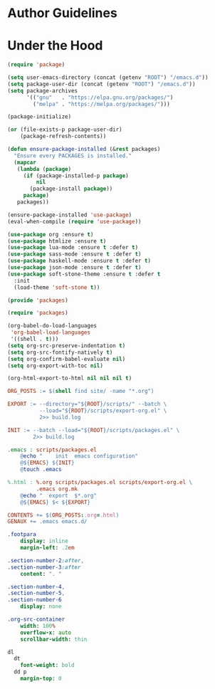 * Author Guidelines

* Under the Hood

#+BEGIN_SRC emacs-lisp :tangle scripts/packages.el
(require 'package)

(setq user-emacs-directory (concat (getenv "ROOT") "/emacs.d"))
(setq package-user-dir (concat (getenv "ROOT") "/emacs.d"))
(setq package-archives
      '(("gnu"   . "https://elpa.gnu.org/packages/")
        ("melpa" . "https://melpa.org/packages/")))

(package-initialize)

(or (file-exists-p package-user-dir)
    (package-refresh-contents))

(defun ensure-package-installed (&rest packages)
  "Ensure every PACKAGES is installed."
  (mapcar
   (lambda (package)
     (if (package-installed-p package)
         nil
       (package-install package))
     package)
   packages))

(ensure-package-installed 'use-package)
(eval-when-compile (require 'use-package))

(use-package org :ensure t)
(use-package htmlize :ensure t)
(use-package lua-mode :ensure t :defer t)
(use-package sass-mode :ensure t :defer t)
(use-package haskell-mode :ensure t :defer t)
(use-package json-mode :ensure t :defer t)
(use-package soft-stone-theme :ensure t :defer t
  :init
  (load-theme 'soft-stone t))

(provide 'packages)
#+END_SRC

#+BEGIN_SRC emacs-lisp :tangle scripts/export-org.el
(require 'packages)

(org-babel-do-load-languages
 'org-babel-load-languages
 '((shell . t)))
(setq org-src-preserve-indentation t)
(setq org-src-fontify-natively t)
(setq org-confirm-babel-evaluate nil)
(setq org-export-with-toc nil)

(org-html-export-to-html nil nil nil t)
#+END_SRC

#+BEGIN_SRC makefile :tangle org.mk
ORG_POSTS := $(shell find site/ -name "*.org")

EXPORT := --directory="${ROOT}/scripts/" --batch \
          --load="${ROOT}/scripts/export-org.el" \
          2>> build.log

INIT := --batch --load="${ROOT}/scripts/packages.el" \
        2>> build.log

.emacs : scripts/packages.el
	@echo "    init  emacs configuration"
	@${EMACS} ${INIT}
	@touch .emacs

%.html : %.org scripts/packages.el scripts/export-org.el \
         .emacs org.mk
	@echo "  export  $*.org"
	@${EMACS} $< ${EXPORT}

CONTENTS += $(ORG_POSTS:.org=.html)
GENAUX += .emacs emacs.d/
#+END_SRC

#+BEGIN_SRC sass :tangle site/style/org.sass
.footpara
    display: inline
    margin-left: .2em

.section-number-2:after,
.section-number-3:after
    content: ". "

.section-number-4,
.section-number-5,
.section-number-6
    display: none

.org-src-container
    width: 100%
    overflow-x: auto
    scrollbar-width: thin

dl
  dt
    font-weight: bold
  dd p
    margin-top: 0
#+END_SRC
